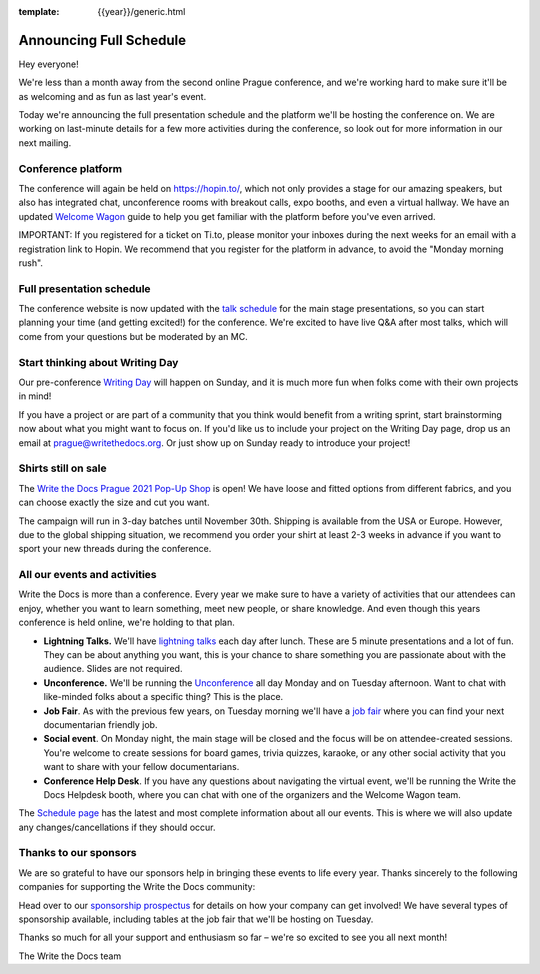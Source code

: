:template: {{year}}/generic.html

.. post:: September 8, 2021
   :tags: {{year}}, prague-{{year}}, schedule

Announcing Full Schedule
========================

Hey everyone!

We're less than a month away from the second online Prague conference, and we're working hard to make sure it'll be as welcoming and as fun as last year's event.

Today we're announcing the full presentation schedule and the platform we'll be hosting the conference on.
We are working on last-minute details for a few more activities during the conference, so look out for more information in our next mailing.

Conference platform
--------------------

The conference will again be held on https://hopin.to/, which not only provides a stage for our amazing speakers, but also has integrated chat, unconference rooms with breakout calls, expo booths, and even a virtual hallway. We have an updated `Welcome Wagon <https://www.writethedocs.org/conf/prague/{{year}}/welcome-wagon/>`_ guide to help you get familiar with the platform before you've even arrived.

IMPORTANT: If you registered for a ticket on Ti.to, please monitor your inboxes during the next weeks for an email with a registration link to Hopin. We recommend that you register for the platform in advance, to avoid the "Monday morning rush". 

Full presentation schedule
--------------------------

The conference website is now updated with the `talk schedule <https://www.writethedocs.org/conf/prague/{{year}}/schedule/>`_ for the main stage presentations, so you can start planning your time (and getting excited!) for the conference. We're excited to have live Q&A after most talks, which will come from your questions but be moderated by an MC.

Start thinking about Writing Day
--------------------------------

Our pre-conference `Writing Day <https://www.writethedocs.org/conf/prague/{{year}}/writing-day/>`_ will happen on Sunday, and it is much more fun when folks come with their own projects in mind!

If you have a project or are part of a community that you think would benefit from a writing sprint, start brainstorming now about what you might want to focus on.
If you'd like us to include your project on the Writing Day page, drop us an email at `prague@writethedocs.org <mailto:prague@writethedocs.org>`_.
Or just show up on Sunday ready to introduce your project!

Shirts still on sale
--------------------

The `Write the Docs Prague 2021 Pop-Up Shop <https://shirt.writethedocs.org/>`_ is open! We have loose and fitted options from different fabrics, and you can choose exactly the size and cut you want.

The campaign will run in 3-day batches until November 30th. Shipping is available from the USA or Europe. However, due to the global shipping situation, we recommend you order your shirt at least 2-3 weeks in advance if you want to sport your new threads during the conference.

All our events and activities
-----------------------------

Write the Docs is more than a conference. Every year we make sure to have a variety of activities that our attendees can enjoy, whether you want to learn something, meet new people, or share knowledge. And even though this years conference is held online, we're holding to that plan.

* **Lightning Talks.** We'll have `lightning talks <https://www.writethedocs.org/conf/prague/{{year}}/lightning-talks/>`__ each day after lunch. These are 5 minute presentations and a lot of fun. They can be about anything you want, this is your chance to share something you are passionate about with the audience. Slides are not required.
* **Unconference.** We'll be running the `Unconference <https://www.writethedocs.org/conf/prague/{{year}}/unconference/>`_ all day Monday and on Tuesday afternoon. Want to chat with like-minded folks about a specific thing? This is the place.
* **Job Fair**. As with the previous few years, on Tuesday morning we'll have a `job fair <https://www.writethedocs.org/conf/prague/{{year}}/job-fair>`_ where you can find your next documentarian friendly job.
* **Social event**. On Monday night, the main stage will be closed and the focus will be on attendee-created sessions. You're welcome to create sessions for board games, trivia quizzes, karaoke, or any other social activity that you want to share with your fellow documentarians.
* **Conference Help Desk**. If you have any questions about navigating the virtual event, we'll be running the Write the Docs Helpdesk booth, where you can chat with one of the organizers and the Welcome Wagon team.

The `Schedule page <https://www.writethedocs.org/conf/prague/{{year}}/schedule/>`_ has the latest and most complete information about all our events. This is where we will also update any changes/cancellations if they should occur.

Thanks to our sponsors
----------------------

We are so grateful to have our sponsors help in bringing these events to life every year. Thanks sincerely to the following companies for supporting the Write the Docs community:

.. datatemplate::
   :source: /_data/{{shortcode}}-{{year}}-config.yaml
   :template: {{year}}/sponsors-simplelist.rst

Head over to our `sponsorship prospectus <https://www.writethedocs.org/conf/prague/2020/sponsors/prospectus/>`_ for details on how your company can get involved!
We have several types of sponsorship available, including tables at the job fair that we'll be hosting on Tuesday.

Thanks so much for all your support and enthusiasm so far – we're so excited to see you all next month!

The Write the Docs team
